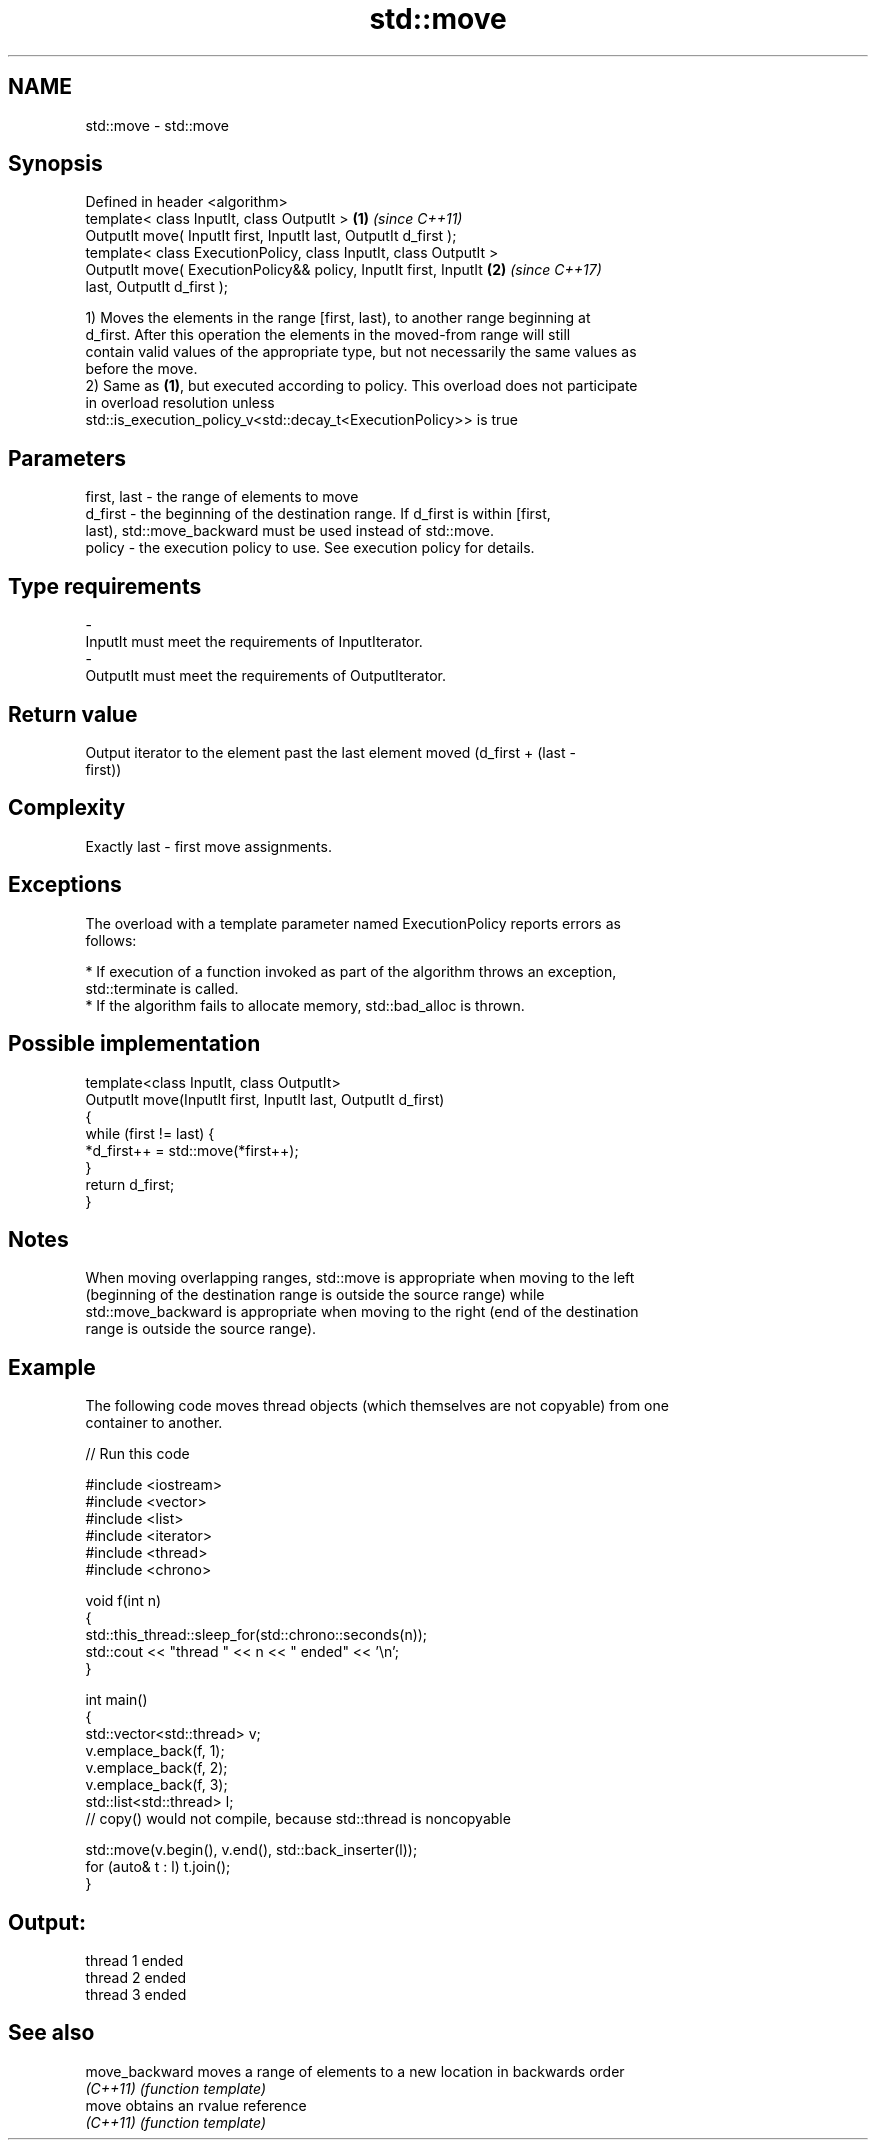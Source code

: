 .TH std::move 3 "Nov 16 2016" "2.1 | http://cppreference.com" "C++ Standard Libary"
.SH NAME
std::move \- std::move

.SH Synopsis
   Defined in header <algorithm>
   template< class InputIt, class OutputIt >                          \fB(1)\fP \fI(since C++11)\fP
   OutputIt move( InputIt first, InputIt last, OutputIt d_first );
   template< class ExecutionPolicy, class InputIt, class OutputIt >
   OutputIt move( ExecutionPolicy&& policy, InputIt first, InputIt    \fB(2)\fP \fI(since C++17)\fP
   last, OutputIt d_first );

   1) Moves the elements in the range [first, last), to another range beginning at
   d_first. After this operation the elements in the moved-from range will still
   contain valid values of the appropriate type, but not necessarily the same values as
   before the move.
   2) Same as \fB(1)\fP, but executed according to policy. This overload does not participate
   in overload resolution unless
   std::is_execution_policy_v<std::decay_t<ExecutionPolicy>> is true

.SH Parameters

   first, last - the range of elements to move
   d_first     - the beginning of the destination range. If d_first is within [first,
                 last), std::move_backward must be used instead of std::move.
   policy      - the execution policy to use. See execution policy for details.
.SH Type requirements
   -
   InputIt must meet the requirements of InputIterator.
   -
   OutputIt must meet the requirements of OutputIterator.

.SH Return value

   Output iterator to the element past the last element moved (d_first + (last -
   first))

.SH Complexity

   Exactly last - first move assignments.

.SH Exceptions

   The overload with a template parameter named ExecutionPolicy reports errors as
   follows:

     * If execution of a function invoked as part of the algorithm throws an exception,
       std::terminate is called.
     * If the algorithm fails to allocate memory, std::bad_alloc is thrown.

.SH Possible implementation

   template<class InputIt, class OutputIt>
   OutputIt move(InputIt first, InputIt last, OutputIt d_first)
   {
       while (first != last) {
           *d_first++ = std::move(*first++);
       }
       return d_first;
   }

.SH Notes

   When moving overlapping ranges, std::move is appropriate when moving to the left
   (beginning of the destination range is outside the source range) while
   std::move_backward is appropriate when moving to the right (end of the destination
   range is outside the source range).

.SH Example

   The following code moves thread objects (which themselves are not copyable) from one
   container to another.

   
// Run this code

 #include <iostream>
 #include <vector>
 #include <list>
 #include <iterator>
 #include <thread>
 #include <chrono>

 void f(int n)
 {
     std::this_thread::sleep_for(std::chrono::seconds(n));
     std::cout << "thread " << n << " ended" << '\\n';
 }

 int main()
 {
     std::vector<std::thread> v;
     v.emplace_back(f, 1);
     v.emplace_back(f, 2);
     v.emplace_back(f, 3);
     std::list<std::thread> l;
     // copy() would not compile, because std::thread is noncopyable

     std::move(v.begin(), v.end(), std::back_inserter(l));
     for (auto& t : l) t.join();
 }

.SH Output:

 thread 1 ended
 thread 2 ended
 thread 3 ended

.SH See also

   move_backward moves a range of elements to a new location in backwards order
   \fI(C++11)\fP       \fI(function template)\fP
   move          obtains an rvalue reference
   \fI(C++11)\fP       \fI(function template)\fP
